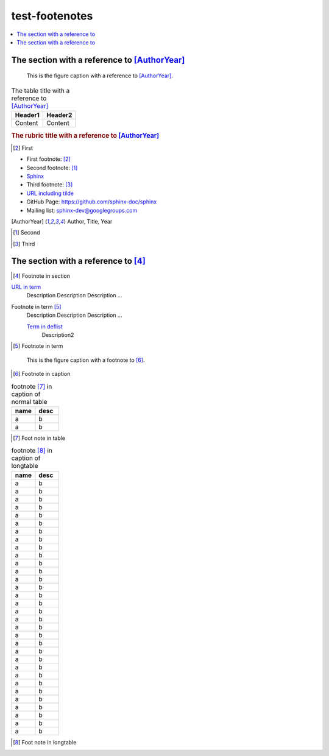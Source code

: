 ===============
test-footenotes
===============

.. contents::
   :local:

The section with a reference to [AuthorYear]_
=============================================

.. figure:: rimg.png

   This is the figure caption with a reference to [AuthorYear]_.

.. list-table:: The table title with a reference to [AuthorYear]_
   :header-rows: 1

   * - Header1
     - Header2
   * - Content
     - Content

.. rubric:: The rubric title with a reference to [AuthorYear]_

.. [#] First

* First footnote: [#]_
* Second footnote: [1]_
* `Sphinx <http://sphinx-doc.org/>`_
* Third footnote: [#]_
* `URL including tilde <http://sphinx-doc.org/~test/>`_
* GitHub Page: `https://github.com/sphinx-doc/sphinx <https://github.com/sphinx-doc/sphinx>`_
* Mailing list: `sphinx-dev@googlegroups.com <mailto:sphinx-dev@googlegroups.com>`_

.. [AuthorYear] Author, Title, Year
.. [1] Second
.. [#] Third

The section with a reference to [#]_
=====================================

.. [#] Footnote in section

`URL in term <http://sphinx-doc.org/>`_
    Description Description Description ...

Footnote in term [#]_
    Description Description Description ...

    `Term in deflist <http://sphinx-doc.org/>`_
        Description2

.. [#] Footnote in term

.. figure:: rimg.png

   This is the figure caption with a footnote to [#]_.

.. [#] Footnote in caption

.. list-table:: footnote [#]_ in caption of normal table
    :widths: 1 1
    :header-rows: 1

    * - name
      - desc
    * - a
      - b
    * - a
      - b

.. [#] Foot note in table

.. list-table:: footnote [#]_ in caption of longtable
    :widths: 1 1
    :header-rows: 1

    * - name
      - desc
    * - a
      - b
    * - a
      - b
    * - a
      - b
    * - a
      - b
    * - a
      - b
    * - a
      - b
    * - a
      - b
    * - a
      - b
    * - a
      - b
    * - a
      - b
    * - a
      - b
    * - a
      - b
    * - a
      - b
    * - a
      - b
    * - a
      - b
    * - a
      - b
    * - a
      - b
    * - a
      - b
    * - a
      - b
    * - a
      - b
    * - a
      - b
    * - a
      - b
    * - a
      - b
    * - a
      - b
    * - a
      - b
    * - a
      - b
    * - a
      - b
    * - a
      - b
    * - a
      - b
    * - a
      - b
    * - a
      - b
    * - a
      - b

.. [#] Foot note in longtable
